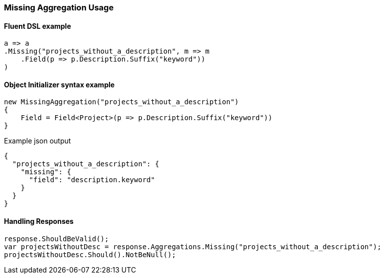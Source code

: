 :ref_current: https://www.elastic.co/guide/en/elasticsearch/reference/6.1

:github: https://github.com/elastic/elasticsearch-net

:nuget: https://www.nuget.org/packages

////
IMPORTANT NOTE
==============
This file has been generated from https://github.com/elastic/elasticsearch-net/tree/feature/net-abstractions-6x/src/Tests/Aggregations/Bucket/Missing/MissingAggregationUsageTests.cs. 
If you wish to submit a PR for any spelling mistakes, typos or grammatical errors for this file,
please modify the original csharp file found at the link and submit the PR with that change. Thanks!
////

[[missing-aggregation-usage]]
=== Missing Aggregation Usage

==== Fluent DSL example

[source,csharp]
----
a => a
.Missing("projects_without_a_description", m => m
    .Field(p => p.Description.Suffix("keyword"))
)
----

==== Object Initializer syntax example

[source,csharp]
----
new MissingAggregation("projects_without_a_description")
{
    Field = Field<Project>(p => p.Description.Suffix("keyword"))
}
----

[source,javascript]
.Example json output
----
{
  "projects_without_a_description": {
    "missing": {
      "field": "description.keyword"
    }
  }
}
----

==== Handling Responses

[source,csharp]
----
response.ShouldBeValid();
var projectsWithoutDesc = response.Aggregations.Missing("projects_without_a_description");
projectsWithoutDesc.Should().NotBeNull();
----

